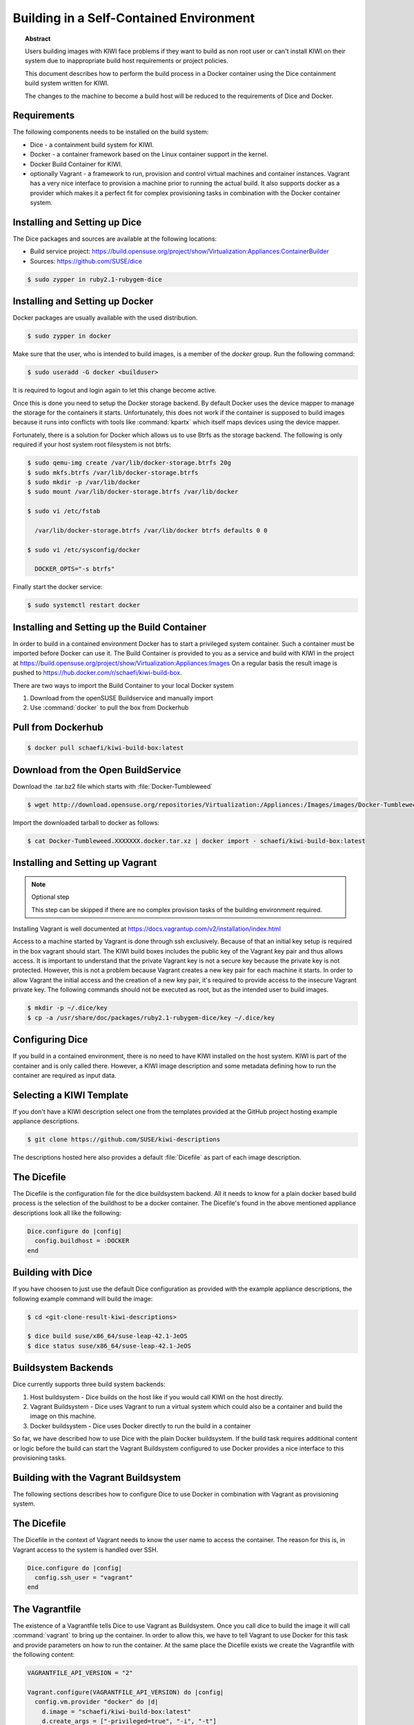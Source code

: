 Building in a Self-Contained Environment
========================================

.. topic:: Abstract

   Users building images with KIWI face problems if they want
   to build as non root user or can't install KIWI on their
   system due to inappropriate build host requirements or
   project policies.

   This document describes how to perform the build process in
   a Docker container using the Dice containment build system
   written for KIWI.

   The changes to the machine to become a build host will
   be reduced to the requirements of Dice and Docker.

Requirements
------------

The following components needs to be installed on the build system:

* Dice - a containment build system for KIWI.

* Docker - a container framework based on the Linux
  container support in the kernel.

* Docker Build Container for KIWI.

* optionally Vagrant - a framework to run, provision and control
  virtual machines and container instances. Vagrant has a very nice
  interface to provision a machine prior to running the actual build.
  It also supports docker as a provider which makes it a perfect fit
  for complex provisioning tasks in combination with the Docker
  container system.

Installing and Setting up Dice
------------------------------

The Dice packages and sources are available at the following locations:

* Build service project: https://build.opensuse.org/project/show/Virtualization:Appliances:ContainerBuilder
* Sources: https://github.com/SUSE/dice

.. code:: bash

    $ sudo zypper in ruby2.1-rubygem-dice

Installing and Setting up Docker
--------------------------------

Docker packages are usually available with the used distribution.

.. code:: bash

    $ sudo zypper in docker

Make sure that the user, who is intended to build images, is a member
of the `docker` group. Run the following command:

.. code:: bash

    $ sudo useradd -G docker <builduser>

It is required to logout and login again to let this change
become active.

Once this is done you need to setup the Docker storage backend.
By default Docker uses the device mapper to manage the storage for
the containers it starts. Unfortunately, this does not work if the
container is supposed to build images because it runs into conflicts
with tools like :command:`kpartx` which itself maps devices using
the device mapper.

Fortunately, there is a solution for Docker which allows us to use
Btrfs as the storage backend. The following is only required if your
host system root filesystem is not btrfs:

.. code:: bash

    $ sudo qemu-img create /var/lib/docker-storage.btrfs 20g
    $ sudo mkfs.btrfs /var/lib/docker-storage.btrfs
    $ sudo mkdir -p /var/lib/docker
    $ sudo mount /var/lib/docker-storage.btrfs /var/lib/docker

    $ sudo vi /etc/fstab

      /var/lib/docker-storage.btrfs /var/lib/docker btrfs defaults 0 0

    $ sudo vi /etc/sysconfig/docker

      DOCKER_OPTS="-s btrfs"

Finally start the docker service:

.. code:: bash

    $ sudo systemctl restart docker

Installing and Setting up the Build Container
----------------------------------------------

In order to build in a contained environment Docker has to start a
privileged system container. Such a container must be imported before
Docker can use it. The Build Container is provided to you as a
service and build with KIWI in the project
at https://build.opensuse.org/project/show/Virtualization:Appliances:Images
On a regular basis the result image is pushed
to https://hub.docker.com/r/schaefi/kiwi-build-box.

There are two ways to import the Build Container to your local Docker system

1. Download from the openSUSE Buildservice and manually import
2. Use :command:`docker` to pull the box from Dockerhub

Pull from Dockerhub
-------------------

.. code:: bash

    $ docker pull schaefi/kiwi-build-box:latest

Download from the Open BuildService
-----------------------------------

Download the .tar.bz2 file which starts with :file:`Docker-Tumbleweed`

.. code:: bash

    $ wget http://download.opensuse.org/repositories/Virtualization:/Appliances:/Images/images/Docker-Tumbleweed.XXXXXXX.docker.tar.xz

Import the downloaded tarball to docker as follows:

.. code:: bash

    $ cat Docker-Tumbleweed.XXXXXXX.docker.tar.xz | docker import - schaefi/kiwi-build-box:latest


Installing and Setting up Vagrant
---------------------------------

.. note:: Optional step

    This step can be skipped if there are no complex provision tasks
    of the building environment required.

Installing Vagrant is well documented at
https://docs.vagrantup.com/v2/installation/index.html

Access to a machine started by Vagrant is done through ssh exclusively.
Because of that an initial key setup is required in the box vagrant should
start. The KIWI build boxes includes the public key of the Vagrant
key pair and thus allows access. It is important to understand that the
private Vagrant key is not a secure key because the private key is not
protected. However, this is not a problem because Vagrant creates a new
key pair for each machine it starts. In order to allow Vagrant the initial
access and the creation of a new key pair, it's required to provide access
to the insecure Vagrant private key. The following commands should not be
executed as root, but as the intended user to build images.

.. code:: bash

    $ mkdir -p ~/.dice/key
    $ cp -a /usr/share/doc/packages/ruby2.1-rubygem-dice/key ~/.dice/key


Configuring Dice
----------------

If you build in a contained environment, there is no need to have KIWI
installed on the host system. KIWI is part of the container and is only
called there. However, a KIWI image description and some metadata
defining how to run the container are required as input data.

Selecting a KIWI Template
-------------------------

If you don't have a KIWI description select one from the templates
provided at the GitHub project hosting example appliance descriptions.

.. code:: bash

    $ git clone https://github.com/SUSE/kiwi-descriptions

The descriptions hosted here also provides a default :file:`Dicefile`
as part of each image description.

The Dicefile
------------

The Dicefile is the configuration file for the dice buildsystem backend.
All it needs to know for a plain docker based build process is the
selection of the buildhost to be a docker container. The Dicefile's
found in the above mentioned appliance descriptions look all like the
following:

.. code:: ruby

    Dice.configure do |config|
      config.buildhost = :DOCKER
    end

Building with Dice
------------------

If you have choosen to just use the default Dice configuration as
provided with the example appliance descriptions, the following example
command will build the image:

.. code:: bash

    $ cd <git-clone-result-kiwi-descriptions>

    $ dice build suse/x86_64/suse-leap-42.1-JeOS
    $ dice status suse/x86_64/suse-leap-42.1-JeOS


Buildsystem Backends
--------------------

Dice currently supports three build system backends:

1. Host buildsystem - Dice builds on the host like if you would call
   KIWI on the host directly.

2. Vagrant Buildsystem - Dice uses Vagrant to run a virtual system which
   could also be a container and build the image on this machine.

3. Docker buildsystem - Dice uses Docker directly to run the build in
   a container

So far, we have described how to use Dice with the plain Docker
buildsystem. If the build task requires additional content or logic
before the build can start the Vagrant Buildsystem configured to use
Docker provides a nice interface to this provisioning tasks.

Building with the Vagrant Buildsystem
-------------------------------------

The following sections describes how to configure Dice to use Docker in
combination with Vagrant as provisioning system.

The Dicefile
------------

The Dicefile in the context of Vagrant needs to know the user name to
access the container. The reason for this is, in Vagrant access to the
system is handled over SSH.

.. code:: ruby

    Dice.configure do |config|
      config.ssh_user = "vagrant"
    end

The Vagrantfile
---------------

The existence of a Vagrantfile tells Dice to use Vagrant as Buildsystem.
Once you call dice to build the image it will call :command:`vagrant` to
bring up the container. In order to allow this, we have to tell Vagrant
to use Docker for this task and provide parameters on how to run the
container. At the same place the Dicefile exists we create the Vagrantfile
with the following content:

.. code:: ruby

    VAGRANTFILE_API_VERSION = "2"

    Vagrant.configure(VAGRANTFILE_API_VERSION) do |config|
      config.vm.provider "docker" do |d|
        d.image = "schaefi/kiwi-build-box:latest"
        d.create_args = ["-privileged=true", "-i", "-t"]
        # start the sshd in foreground to keep the container in running state
        d.cmd = ["/usr/sbin/sshd", "-D"]
        d.has_ssh = true
      end
    end

After these changes a :command:`dice build` command will make use
of the Vagrant build system and offers a nice way to provision
the Docker container instances prior to the actual KIWI build process.
